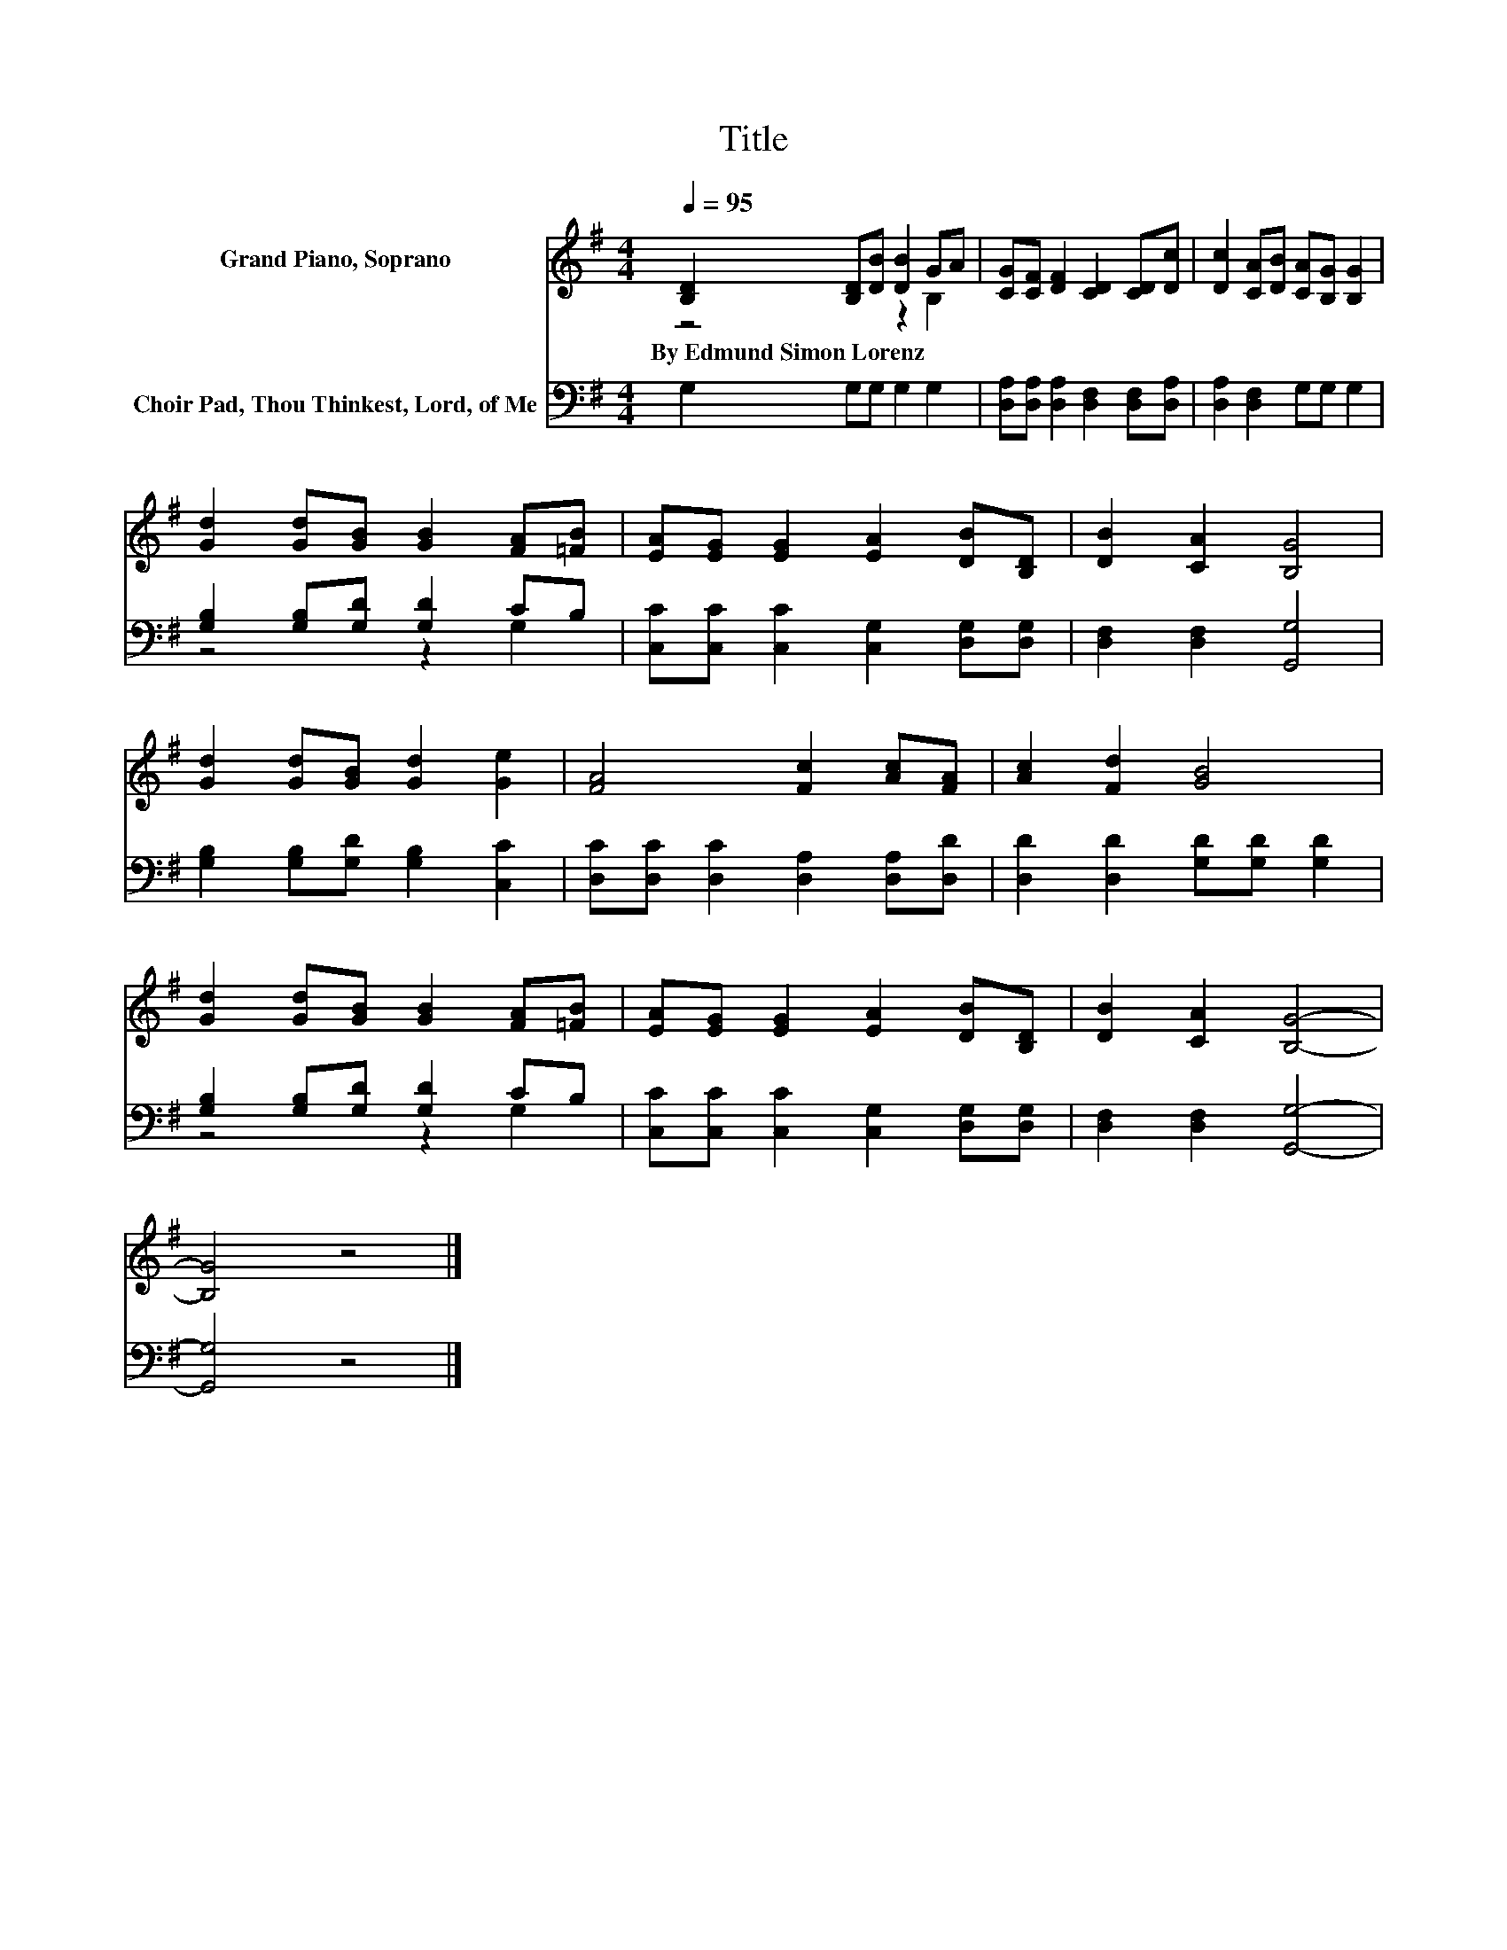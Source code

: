 X:1
T:Title
%%score ( 1 2 ) ( 3 4 )
L:1/8
Q:1/4=95
M:4/4
K:G
V:1 treble nm="Grand Piano, Soprano"
V:2 treble 
V:3 bass nm="Choir Pad, Thou Thinkest, Lord, of Me"
V:4 bass 
V:1
 [B,D]2 [B,D][DB] [DB]2 GA | [CG][CF] [DF]2 [CD]2 [CD][Dc] | [Dc]2 [CA][DB] [CA][B,G] [B,G]2 | %3
w: By~Edmund~Simon~Lorenz * * * * *|||
 [Gd]2 [Gd][GB] [GB]2 [FA][=FB] | [EA][EG] [EG]2 [EA]2 [DB][B,D] | [DB]2 [CA]2 [B,G]4 | %6
w: |||
 [Gd]2 [Gd][GB] [Gd]2 [Ge]2 | [FA]4 [Fc]2 [Ac][FA] | [Ac]2 [Fd]2 [GB]4 | %9
w: |||
 [Gd]2 [Gd][GB] [GB]2 [FA][=FB] | [EA][EG] [EG]2 [EA]2 [DB][B,D] | [DB]2 [CA]2 [B,G]4- | %12
w: |||
 [B,G]4 z4 |] %13
w: |
V:2
 z4 z2 B,2 | x8 | x8 | x8 | x8 | x8 | x8 | x8 | x8 | x8 | x8 | x8 | x8 |] %13
V:3
 G,2 G,G, G,2 G,2 | [D,A,][D,A,] [D,A,]2 [D,F,]2 [D,F,][D,A,] | [D,A,]2 [D,F,]2 G,G, G,2 | %3
 [G,B,]2 [G,B,][G,D] [G,D]2 CB, | [C,C][C,C] [C,C]2 [C,G,]2 [D,G,][D,G,] | %5
 [D,F,]2 [D,F,]2 [G,,G,]4 | [G,B,]2 [G,B,][G,D] [G,B,]2 [C,C]2 | %7
 [D,C][D,C] [D,C]2 [D,A,]2 [D,A,][D,D] | [D,D]2 [D,D]2 [G,D][G,D] [G,D]2 | %9
 [G,B,]2 [G,B,][G,D] [G,D]2 CB, | [C,C][C,C] [C,C]2 [C,G,]2 [D,G,][D,G,] | %11
 [D,F,]2 [D,F,]2 [G,,G,]4- | [G,,G,]4 z4 |] %13
V:4
 x8 | x8 | x8 | z4 z2 G,2 | x8 | x8 | x8 | x8 | x8 | z4 z2 G,2 | x8 | x8 | x8 |] %13

